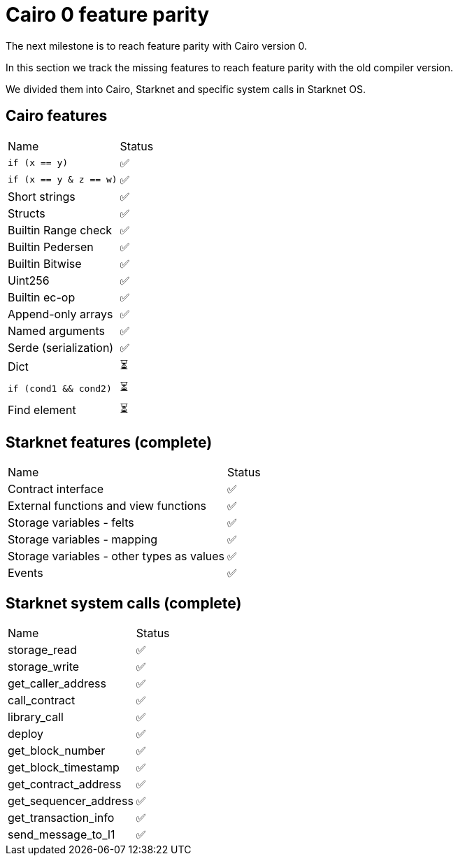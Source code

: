 # Cairo 0 feature parity

The next milestone is to reach feature parity with Cairo version 0.

In this section we track the missing features to reach feature parity with the old compiler version.

We divided them into Cairo, Starknet and specific system calls in Starknet OS.


## Cairo features

|===
|Name|Status
|`if (x == y)`    |✅
|`if (x == y & z == w)` |✅
|Short strings    |✅
|Structs      |✅
|Builtin Range check |✅
|Builtin Pedersen |✅
|Builtin Bitwise  |✅
|Uint256   |✅
|Builtin ec-op    |✅
|Append-only arrays |✅
|Named arguments  |✅
|Serde (serialization) |✅
|Dict   |⏳
|`if (cond1 && cond2)` |⏳
|Find element   |⏳
|===

## Starknet features (complete)

|===
|Name|Status
|Contract interface     |✅
|External functions and view functions  |✅
|Storage variables - felts      |✅
|Storage variables - mapping      |✅
|Storage variables - other types as values |✅
|Events  |✅
|===

## Starknet system calls (complete)


|===
|Name|Status
|storage_read     |✅
|storage_write  |✅
|get_caller_address     |✅
|call_contract      |✅
|library_call  |✅
|deploy   |✅
|get_block_number   |✅
|get_block_timestamp   |✅
|get_contract_address    |✅
|get_sequencer_address    |✅
|get_transaction_info    |✅
|send_message_to_l1     |✅
|===
